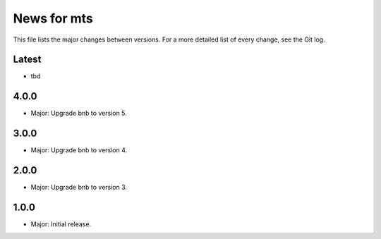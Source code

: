 News for mts
============

This file lists the major changes between versions. For a more detailed list of
every change, see the Git log.

Latest
------
* tbd

4.0.0
-----
* Major: Upgrade bnb to version 5.

3.0.0
-----
* Major: Upgrade bnb to version 4.

2.0.0
-----
* Major: Upgrade bnb to version 3.

1.0.0
-----
* Major: Initial release.
